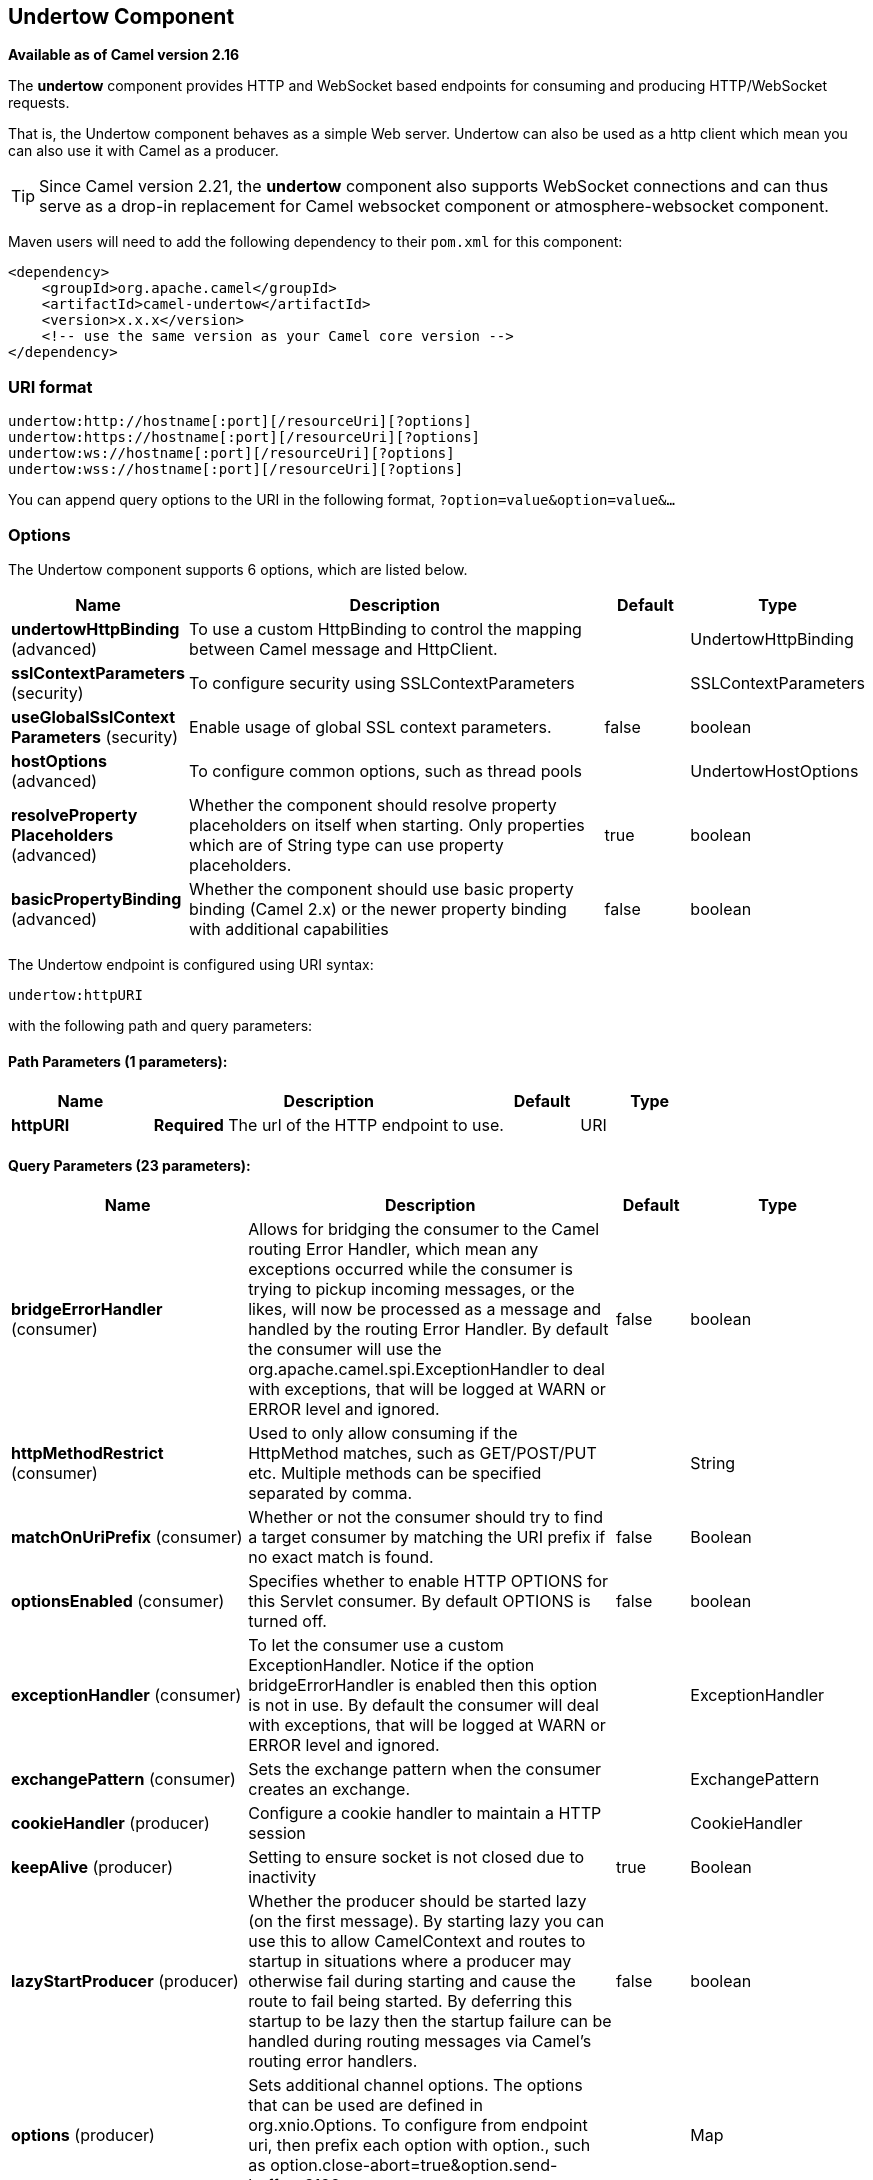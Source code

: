 [[undertow-component]]
== Undertow Component

*Available as of Camel version 2.16*

The *undertow* component provides HTTP and WebSocket based endpoints for consuming
and producing HTTP/WebSocket requests.

That is, the Undertow component behaves as a simple Web server.
Undertow can also be used as a http client which mean you can also use
it with Camel as a producer.

TIP: Since Camel version 2.21, the *undertow* component also supports WebSocket
connections and can thus serve as a drop-in replacement for Camel websocket
component or atmosphere-websocket component.

Maven users will need to add the following dependency to their `pom.xml`
for this component:

[source,xml]
----
<dependency>
    <groupId>org.apache.camel</groupId>
    <artifactId>camel-undertow</artifactId>
    <version>x.x.x</version>
    <!-- use the same version as your Camel core version -->
</dependency>
----

=== URI format

[source,text]
----
undertow:http://hostname[:port][/resourceUri][?options]
undertow:https://hostname[:port][/resourceUri][?options]
undertow:ws://hostname[:port][/resourceUri][?options]
undertow:wss://hostname[:port][/resourceUri][?options]
----

You can append query options to the URI in the following format,
`?option=value&option=value&...`

=== Options

// component options: START
The Undertow component supports 6 options, which are listed below.



[width="100%",cols="2,5,^1,2",options="header"]
|===
| Name | Description | Default | Type
| *undertowHttpBinding* (advanced) | To use a custom HttpBinding to control the mapping between Camel message and HttpClient. |  | UndertowHttpBinding
| *sslContextParameters* (security) | To configure security using SSLContextParameters |  | SSLContextParameters
| *useGlobalSslContext Parameters* (security) | Enable usage of global SSL context parameters. | false | boolean
| *hostOptions* (advanced) | To configure common options, such as thread pools |  | UndertowHostOptions
| *resolveProperty Placeholders* (advanced) | Whether the component should resolve property placeholders on itself when starting. Only properties which are of String type can use property placeholders. | true | boolean
| *basicPropertyBinding* (advanced) | Whether the component should use basic property binding (Camel 2.x) or the newer property binding with additional capabilities | false | boolean
|===
// component options: END


// endpoint options: START
The Undertow endpoint is configured using URI syntax:

----
undertow:httpURI
----

with the following path and query parameters:

==== Path Parameters (1 parameters):


[width="100%",cols="2,5,^1,2",options="header"]
|===
| Name | Description | Default | Type
| *httpURI* | *Required* The url of the HTTP endpoint to use. |  | URI
|===


==== Query Parameters (23 parameters):


[width="100%",cols="2,5,^1,2",options="header"]
|===
| Name | Description | Default | Type
| *bridgeErrorHandler* (consumer) | Allows for bridging the consumer to the Camel routing Error Handler, which mean any exceptions occurred while the consumer is trying to pickup incoming messages, or the likes, will now be processed as a message and handled by the routing Error Handler. By default the consumer will use the org.apache.camel.spi.ExceptionHandler to deal with exceptions, that will be logged at WARN or ERROR level and ignored. | false | boolean
| *httpMethodRestrict* (consumer) | Used to only allow consuming if the HttpMethod matches, such as GET/POST/PUT etc. Multiple methods can be specified separated by comma. |  | String
| *matchOnUriPrefix* (consumer) | Whether or not the consumer should try to find a target consumer by matching the URI prefix if no exact match is found. | false | Boolean
| *optionsEnabled* (consumer) | Specifies whether to enable HTTP OPTIONS for this Servlet consumer. By default OPTIONS is turned off. | false | boolean
| *exceptionHandler* (consumer) | To let the consumer use a custom ExceptionHandler. Notice if the option bridgeErrorHandler is enabled then this option is not in use. By default the consumer will deal with exceptions, that will be logged at WARN or ERROR level and ignored. |  | ExceptionHandler
| *exchangePattern* (consumer) | Sets the exchange pattern when the consumer creates an exchange. |  | ExchangePattern
| *cookieHandler* (producer) | Configure a cookie handler to maintain a HTTP session |  | CookieHandler
| *keepAlive* (producer) | Setting to ensure socket is not closed due to inactivity | true | Boolean
| *lazyStartProducer* (producer) | Whether the producer should be started lazy (on the first message). By starting lazy you can use this to allow CamelContext and routes to startup in situations where a producer may otherwise fail during starting and cause the route to fail being started. By deferring this startup to be lazy then the startup failure can be handled during routing messages via Camel's routing error handlers. | false | boolean
| *options* (producer) | Sets additional channel options. The options that can be used are defined in org.xnio.Options. To configure from endpoint uri, then prefix each option with option., such as option.close-abort=true&option.send-buffer=8192 |  | Map
| *reuseAddresses* (producer) | Setting to facilitate socket multiplexing | true | Boolean
| *tcpNoDelay* (producer) | Setting to improve TCP protocol performance | true | Boolean
| *throwExceptionOnFailure* (producer) | Option to disable throwing the HttpOperationFailedException in case of failed responses from the remote server. This allows you to get all responses regardless of the HTTP status code. | true | Boolean
| *transferException* (producer) | If enabled and an Exchange failed processing on the consumer side and if the caused Exception was send back serialized in the response as a application/x-java-serialized-object content type. On the producer side the exception will be deserialized and thrown as is instead of the HttpOperationFailedException. The caused exception is required to be serialized. This is by default turned off. If you enable this then be aware that Java will deserialize the incoming data from the request to Java and that can be a potential security risk. | false | Boolean
| *basicPropertyBinding* (advanced) | Whether the endpoint should use basic property binding (Camel 2.x) or the newer property binding with additional capabilities | false | boolean
| *headerFilterStrategy* (advanced) | To use a custom HeaderFilterStrategy to filter header to and from Camel message. |  | HeaderFilterStrategy
| *synchronous* (advanced) | Sets whether synchronous processing should be strictly used, or Camel is allowed to use asynchronous processing (if supported). | false | boolean
| *undertowHttpBinding* (advanced) | To use a custom UndertowHttpBinding to control the mapping between Camel message and undertow. |  | UndertowHttpBinding
| *fireWebSocketChannelEvents* (websocket) | if true, the consumer will post notifications to the route when a new WebSocket peer connects, disconnects, etc. See UndertowConstants.EVENT_TYPE and EventType. | false | boolean
| *sendTimeout* (websocket) | Timeout in milliseconds when sending to a websocket channel. The default timeout is 30000 (30 seconds). | 30000 | Integer
| *sendToAll* (websocket) | To send to all websocket subscribers. Can be used to configure on endpoint level, instead of having to use the UndertowConstants.SEND_TO_ALL header on the message. |  | Boolean
| *useStreaming* (websocket) | if true, text and binary messages coming through a WebSocket will be wrapped as java.io.Reader and java.io.InputStream respectively before they are passed to an Exchange; otherwise they will be passed as String and byte respectively. | false | boolean
| *sslContextParameters* (security) | To configure security using SSLContextParameters |  | SSLContextParameters
|===
// endpoint options: END
// spring-boot-auto-configure options: START
=== Spring Boot Auto-Configuration

When using Spring Boot make sure to use the following Maven dependency to have support for auto configuration:

[source,xml]
----
<dependency>
  <groupId>org.apache.camel</groupId>
  <artifactId>camel-undertow-starter</artifactId>
  <version>x.x.x</version>
  <!-- use the same version as your Camel core version -->
</dependency>
----


The component supports 11 options, which are listed below.



[width="100%",cols="2,5,^1,2",options="header"]
|===
| Name | Description | Default | Type
| *camel.component.undertow.basic-property-binding* | Whether the component should use basic property binding (Camel 2.x) or the newer property binding with additional capabilities | false | Boolean
| *camel.component.undertow.enabled* | Enable undertow component | true | Boolean
| *camel.component.undertow.host-options.buffer-size* | Set if the Undertow host should use http2 protocol. |  | Integer
| *camel.component.undertow.host-options.direct-buffers* | Set if the Undertow host should use http2 protocol. |  | Boolean
| *camel.component.undertow.host-options.http2-enabled* | Set if the Undertow host should use http2 protocol. |  | Boolean
| *camel.component.undertow.host-options.io-threads* | Set if the Undertow host should use http2 protocol. |  | Integer
| *camel.component.undertow.host-options.worker-threads* | Set if the Undertow host should use http2 protocol. |  | Integer
| *camel.component.undertow.resolve-property-placeholders* | Whether the component should resolve property placeholders on itself when starting. Only properties which are of String type can use property placeholders. | true | Boolean
| *camel.component.undertow.ssl-context-parameters* | To configure security using SSLContextParameters. The option is a org.apache.camel.support.jsse.SSLContextParameters type. |  | String
| *camel.component.undertow.undertow-http-binding* | To use a custom HttpBinding to control the mapping between Camel message and HttpClient. The option is a org.apache.camel.component.undertow.UndertowHttpBinding type. |  | String
| *camel.component.undertow.use-global-ssl-context-parameters* | Enable usage of global SSL context parameters. | false | Boolean
|===
// spring-boot-auto-configure options: END




=== Message Headers

Camel uses the same message headers as the <<http-component,HTTP>>
component.
 From Camel 2.2, it also uses
`Exchange.HTTP_CHUNKED,CamelHttpChunked` header to turn on or turn off
the chuched encoding on the camel-undertow consumer.

Camel also populates *all* request.parameter and request.headers. For
example, given a client request with the URL,
`http://myserver/myserver?orderid=123`, the exchange will contain a
header named `orderid` with the value 123.

=== HTTP Producer Example

The following is a basic example of how to send an HTTP request to an
existing HTTP endpoint.

in Java DSL

[source,java]
----
from("direct:start")
    .to("undertow:http://www.google.com");
----

or in XML

[source,xml]
----
<route>
    <from uri="direct:start"/>
    <to uri="undertow:http://www.google.com"/>
<route>
----

=== HTTP Consumer Example

In this sample we define a route that exposes a HTTP service at
`http://localhost:8080/myapp/myservice`:

[source,xml]
----
<route>
  <from uri="undertow:http://localhost:8080/myapp/myservice"/>
  <to uri="bean:myBean"/>
</route>
----

=== WebSocket Example

In this sample we define a route that exposes a WebSocket service at
`http://localhost:8080/myapp/mysocket` and returns back a response to the same channel:

[source,xml]
----
<route>
  <from uri="undertow:ws://localhost:8080/myapp/mysocket"/>
  <transform><simple>Echo ${body}</simple></transform>
  <to uri="undertow:ws://localhost:8080/myapp/mysocket"/>
</route>
----

=== Using localhost as host

When you specify `localhost` in a URL, Camel exposes the endpoint only
on the local TCP/IP network interface, so it cannot be accessed from
outside the machine it operates on.

If you need to expose an Undertow endpoint on a specific network interface,
the numerical IP address of this interface should be used as the host.
If you need to expose an Undertow endpoint on all network interfaces, the
`0.0.0.0` address should be used.

To listen across an entire URI prefix, see
link:../../../../../docs/user-manual/en/faq/how-do-i-let-jetty-match-wildcards.adoc[How do I let Jetty match wildcards].

If you actually want to expose routes by HTTP and already have a
Servlet, you should instead refer to the
https://cwiki.apache.org/confluence/pages/viewpage.action?pageId=46339[Servlet
Transport].

